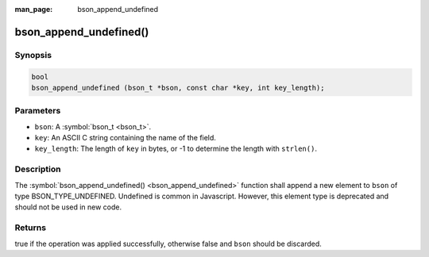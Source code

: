 :man_page: bson_append_undefined

bson_append_undefined()
=======================

Synopsis
--------

.. code-block:: c

  bool
  bson_append_undefined (bson_t *bson, const char *key, int key_length);

Parameters
----------

* ``bson``: A :symbol:`bson_t <bson_t>`.
* ``key``: An ASCII C string containing the name of the field.
* ``key_length``: The length of ``key`` in bytes, or -1 to determine the length with ``strlen()``.

Description
-----------

The :symbol:`bson_append_undefined() <bson_append_undefined>` function shall append a new element to ``bson`` of type BSON_TYPE_UNDEFINED. Undefined is common in Javascript. However, this element type is deprecated and should not be used in new code.

Returns
-------

true if the operation was applied successfully, otherwise false and ``bson`` should be discarded.

